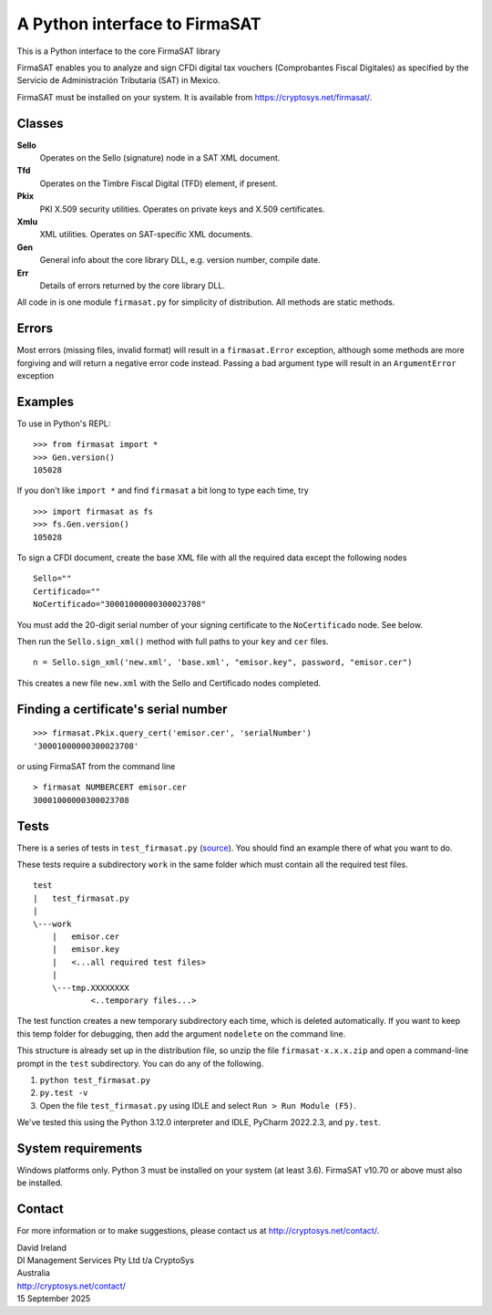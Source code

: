 A Python interface to FirmaSAT
==============================

This is a Python interface to the core FirmaSAT library

FirmaSAT enables you to analyze and sign CFDi digital tax vouchers (Comprobantes Fiscal Digitales) 
as specified by the Servicio de Administración Tributaria (SAT) in Mexico. 

FirmaSAT must be installed on your system. It is available from
https://cryptosys.net/firmasat/.

Classes
-------

**Sello**
   Operates on the Sello (signature) node in a SAT XML document.

**Tfd**
   Operates on the Timbre Fiscal Digital (TFD) element, if present.

**Pkix**
   PKI X.509 security utilities. Operates on private keys and
   X.509 certificates.

**Xmlu**
   XML utilities. Operates on SAT-specific XML documents.

**Gen**
   General info about the core library DLL, e.g. version
   number, compile date.

**Err**
   Details of errors returned by the core library DLL.

All code in is one module ``firmasat.py`` for simplicity of
distribution. All methods are static methods.

Errors
------

Most errors (missing files, invalid format) will result in a
``firmasat.Error`` exception, although some methods are more forgiving
and will return a negative error code instead. Passing a bad argument type
will result in an ``ArgumentError`` exception


Examples
--------

To use in Python's REPL:

::

    >>> from firmasat import *
    >>> Gen.version()
    105028

If you don't like ``import *`` and find ``firmasat`` a bit long to type
each time, try

::

    >>> import firmasat as fs
    >>> fs.Gen.version()
    105028

To sign a CFDI document, create the base XML file with all the required
data except the following nodes

::

    Sello=""
    Certificado=""
    NoCertificado="30001000000300023708"

You must add the 20-digit serial number of your signing certificate to the 
``NoCertificado`` node. See below.

Then run the ``Sello.sign_xml()`` method with full paths to your ``key``
and ``cer`` files.

::

    n = Sello.sign_xml('new.xml', 'base.xml', "emisor.key", password, "emisor.cer")

This creates a new file ``new.xml`` with the Sello and Certificado nodes
completed.


Finding a certificate's serial number
-------------------------------------

::

    >>> firmasat.Pkix.query_cert('emisor.cer', 'serialNumber')
    '30001000000300023708'

or using FirmaSAT from the command line

::

    > firmasat NUMBERCERT emisor.cer
    30001000000300023708


Tests
-----

There is a series of tests in ``test_firmasat.py`` (`source <https://cryptosys.net/firmasat/test_firmasat.py.html>`_). 
You should find an example there of what you want to do.

These tests require a subdirectory ``work`` in the same folder
which must contain all the required test files.


::

    test
    |   test_firmasat.py
    |
    \---work
        |   emisor.cer
        |   emisor.key
        |   <...all required test files>
        |
        \---tmp.XXXXXXXX
                <..temporary files...>


The test function creates a new temporary subdirectory each time, which is
deleted automatically.
If you want to keep this temp folder for debugging, then add the argument ``nodelete`` on the command line.

This structure is already set up in the distribution file, so unzip the
file ``firmasat-x.x.x.zip`` and open a command-line prompt in the
``test`` subdirectory. You can do any of the following.

1. ``python test_firmasat.py``

2. ``py.test -v``

3. Open the file ``test_firmasat.py`` using IDLE and select
   ``Run > Run Module (F5)``.

We've tested this using the Python 3.12.0 interpreter and IDLE, PyCharm 2022.2.3, and ``py.test``.

System requirements
-------------------

Windows platforms only. Python 3 must be installed on your system (at
least 3.6). FirmaSAT v10.70 or above must also be installed.

Contact
-------

For more information or to make suggestions, please contact us at
http://cryptosys.net/contact/.

| David Ireland
| DI Management Services Pty Ltd t/a CryptoSys
| Australia
| http://cryptosys.net/contact/
| 15 September 2025
